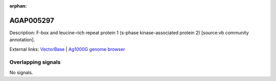 :orphan:

AGAP005297
=============





Description: F-box and leucine-rich repeat protein 1 (s-phase kinase-associated protein 2) [source:vb community annotation].

External links:
`VectorBase <https://www.vectorbase.org/Anopheles_gambiae/Gene/Summary?g=AGAP005297>`_ |
`Ag1000G genome browser <https://www.malariagen.net/apps/ag1000g/phase1-AR3/index.html?genome_region=2L:13805536-13807199#genomebrowser>`_

Overlapping signals
-------------------



No signals.


